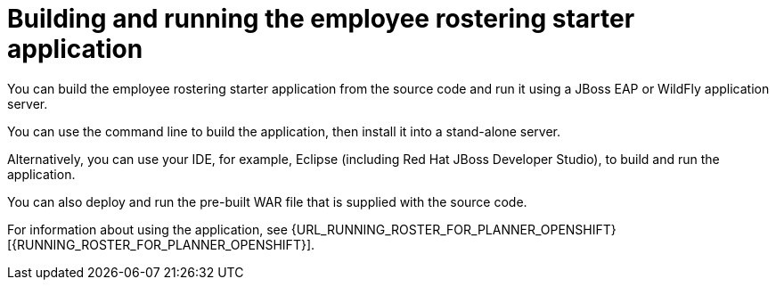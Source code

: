 [id='optashift-ER-building-con']
= Building and running the employee rostering starter application
You can build the employee rostering starter application from the source code and run it using a JBoss EAP or WildFly application server. 

You can use the command line to build the application, then install it into a stand-alone server.

Alternatively, you can use your IDE, for example, Eclipse (including Red Hat JBoss Developer Studio), to build and run the application.

You can also deploy and run the pre-built WAR file that is supplied with the source code.

For information about using the application, see {URL_RUNNING_ROSTER_FOR_PLANNER_OPENSHIFT}[{RUNNING_ROSTER_FOR_PLANNER_OPENSHIFT}].